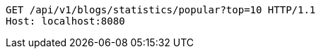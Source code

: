 [source,http,options="nowrap"]
----
GET /api/v1/blogs/statistics/popular?top=10 HTTP/1.1
Host: localhost:8080

----